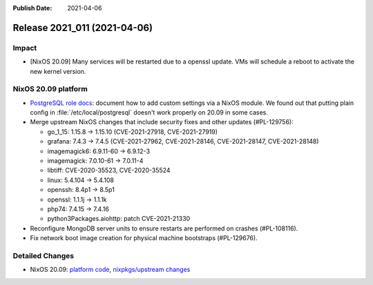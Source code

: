 :Publish Date: 2021-04-06

Release 2021_011 (2021-04-06)
-----------------------------

Impact
^^^^^^

* [NixOS 20.09] Many services will be restarted due to a openssl update.
  VMs will schedule a reboot to activate the new kernel version.


NixOS 20.09 platform
^^^^^^^^^^^^^^^^^^^^

* `PostgreSQL role docs <https://doc.flyingcircus.io/roles/fc-20.09-production/postgresql.html>`_:
  document how to add custom settings via a NixOS module.
  We found out that putting plain config in :file:`/etc/local/postgresql`
  doesn't work properly on 20.09 in some cases.
* Merge upstream NixOS changes that include security fixes and other updates (#PL-129756):

  * go_1_15: 1.15.8 -> 1.15.10 (CVE-2021-27918, CVE-2021-27919)
  * grafana: 7.4.3 -> 7.4.5 (CVE-2021-27962, CVE-2021-28146, CVE-2021-28147, CVE-2021-28148)
  * imagemagick6: 6.9.11-60 -> 6.9.12-3
  * imagemagick: 7.0.10-61 -> 7.0.11-4
  * libtiff: CVE-2020-35523, CVE-2020-35524
  * linux: 5.4.104 -> 5.4.108
  * openssh: 8.4p1 -> 8.5p1
  * openssl: 1.1.1j -> 1.1.1k
  * php74: 7.4.15 -> 7.4.16
  * python3Packages.aiohttp: patch CVE-2021-21330

* Reconfigure MongoDB server units to ensure restarts are performed on crashes
  (#PL-108116).
* Fix network boot image creation for physical machine bootstraps (#PL-129676).


Detailed Changes
^^^^^^^^^^^^^^^^

* NixOS 20.09: `platform code <https://github.com/flyingcircusio/fc-nixos/compare/fc/r2021_010/20.09...163f76d1cb1078806aeb50bba495156baebfc2c2>`_,
  `nixpkgs/upstream changes <https://github.com/flyingcircusio/nixpkgs/compare/7a2e6154d76f68f8f3a8add4af6aa43aa1b67dd7...bf5803c2f45babf24d339ba643f8d46d5c46c925>`_

.. vim: set spell spelllang=en:
